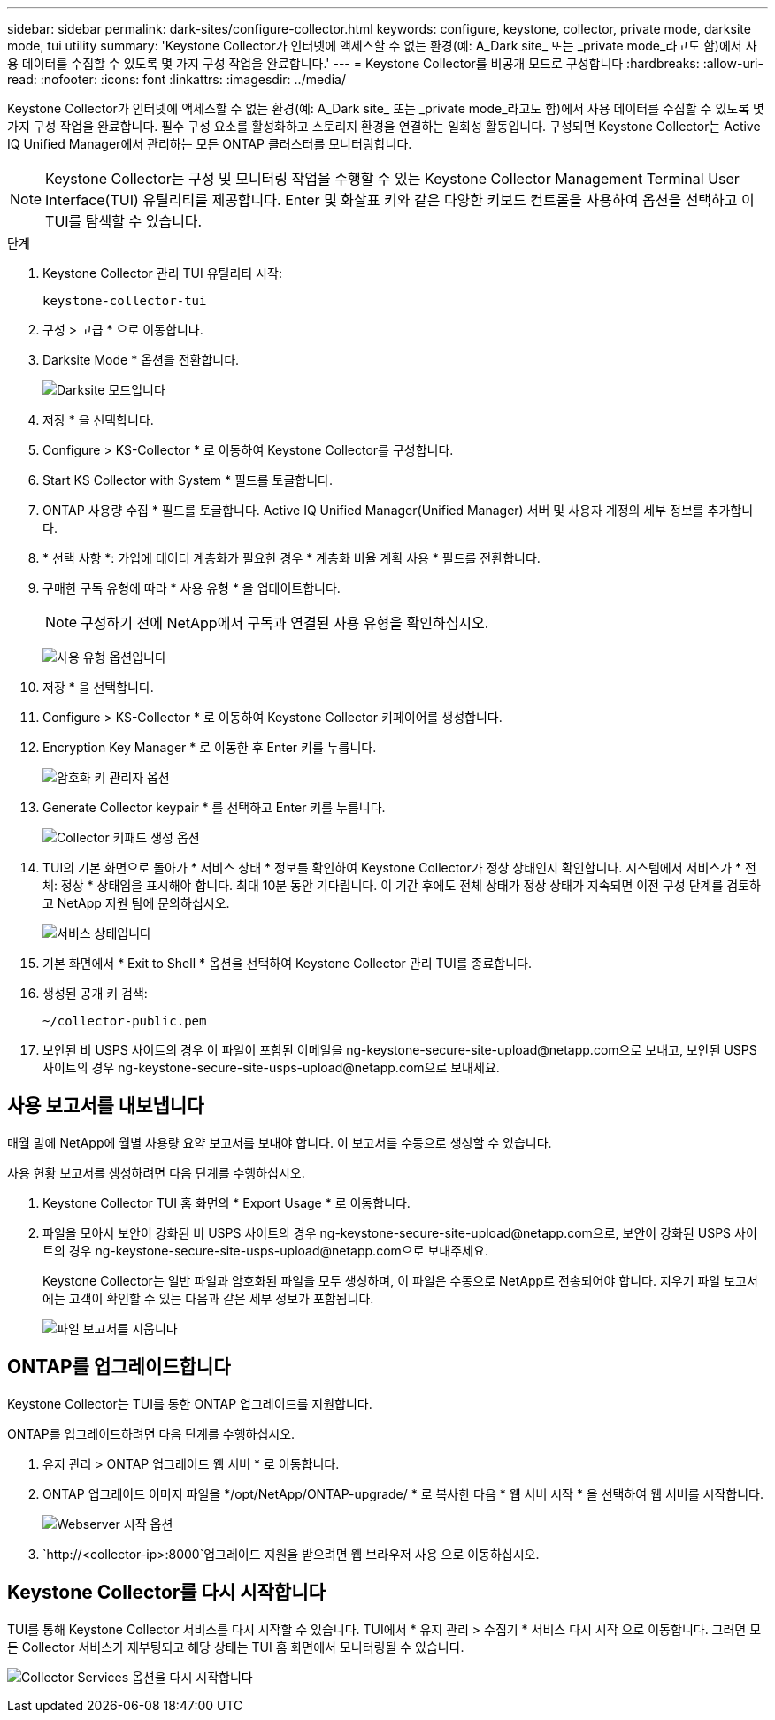 ---
sidebar: sidebar 
permalink: dark-sites/configure-collector.html 
keywords: configure, keystone, collector, private mode, darksite mode, tui utility 
summary: 'Keystone Collector가 인터넷에 액세스할 수 없는 환경(예: A_Dark site_ 또는 _private mode_라고도 함)에서 사용 데이터를 수집할 수 있도록 몇 가지 구성 작업을 완료합니다.' 
---
= Keystone Collector를 비공개 모드로 구성합니다
:hardbreaks:
:allow-uri-read: 
:nofooter: 
:icons: font
:linkattrs: 
:imagesdir: ../media/


[role="lead"]
Keystone Collector가 인터넷에 액세스할 수 없는 환경(예: A_Dark site_ 또는 _private mode_라고도 함)에서 사용 데이터를 수집할 수 있도록 몇 가지 구성 작업을 완료합니다. 필수 구성 요소를 활성화하고 스토리지 환경을 연결하는 일회성 활동입니다. 구성되면 Keystone Collector는 Active IQ Unified Manager에서 관리하는 모든 ONTAP 클러스터를 모니터링합니다.


NOTE: Keystone Collector는 구성 및 모니터링 작업을 수행할 수 있는 Keystone Collector Management Terminal User Interface(TUI) 유틸리티를 제공합니다. Enter 및 화살표 키와 같은 다양한 키보드 컨트롤을 사용하여 옵션을 선택하고 이 TUI를 탐색할 수 있습니다.

.단계
. Keystone Collector 관리 TUI 유틸리티 시작:
+
`keystone-collector-tui`

. 구성 > 고급 * 으로 이동합니다.
. Darksite Mode * 옵션을 전환합니다.
+
image:dark-site-mode-1.png["Darksite 모드입니다"]

. 저장 * 을 선택합니다.
. Configure > KS-Collector * 로 이동하여 Keystone Collector를 구성합니다.
. Start KS Collector with System * 필드를 토글합니다.
. ONTAP 사용량 수집 * 필드를 토글합니다. Active IQ Unified Manager(Unified Manager) 서버 및 사용자 계정의 세부 정보를 추가합니다.
. * 선택 사항 *: 가입에 데이터 계층화가 필요한 경우 * 계층화 비율 계획 사용 * 필드를 전환합니다.
. 구매한 구독 유형에 따라 * 사용 유형 * 을 업데이트합니다.
+

NOTE: 구성하기 전에 NetApp에서 구독과 연결된 사용 유형을 확인하십시오.

+
image:dark-site-usage-type-1.png["사용 유형 옵션입니다"]

. 저장 * 을 선택합니다.
. Configure > KS-Collector * 로 이동하여 Keystone Collector 키페이어를 생성합니다.
. Encryption Key Manager * 로 이동한 후 Enter 키를 누릅니다.
+
image:dark-site-encryption-key-manager-1.png["암호화 키 관리자 옵션"]

. Generate Collector keypair * 를 선택하고 Enter 키를 누릅니다.
+
image:dark-site-generate-collector-keypair-1.png["Collector 키패드 생성 옵션"]

. TUI의 기본 화면으로 돌아가 * 서비스 상태 * 정보를 확인하여 Keystone Collector가 정상 상태인지 확인합니다. 시스템에서 서비스가 * 전체: 정상 * 상태임을 표시해야 합니다. 최대 10분 동안 기다립니다. 이 기간 후에도 전체 상태가 정상 상태가 지속되면 이전 구성 단계를 검토하고 NetApp 지원 팀에 문의하십시오.
+
image:dark-site-overall-healthy-2.png["서비스 상태입니다"]

. 기본 화면에서 * Exit to Shell * 옵션을 선택하여 Keystone Collector 관리 TUI를 종료합니다.
. 생성된 공개 키 검색:
+
`~/collector-public.pem`

. 보안된 비 USPS 사이트의 경우 이 파일이 포함된 이메일을 ng-keystone-secure-site-upload@netapp.com으로 보내고, 보안된 USPS 사이트의 경우 ng-keystone-secure-site-usps-upload@netapp.com으로 보내세요.




== 사용 보고서를 내보냅니다

매월 말에 NetApp에 월별 사용량 요약 보고서를 보내야 합니다. 이 보고서를 수동으로 생성할 수 있습니다.

사용 현황 보고서를 생성하려면 다음 단계를 수행하십시오.

. Keystone Collector TUI 홈 화면의 * Export Usage * 로 이동합니다.
. 파일을 모아서 보안이 강화된 비 USPS 사이트의 경우 ng-keystone-secure-site-upload@netapp.com으로, 보안이 강화된 USPS 사이트의 경우 ng-keystone-secure-site-usps-upload@netapp.com으로 보내주세요.
+
Keystone Collector는 일반 파일과 암호화된 파일을 모두 생성하며, 이 파일은 수동으로 NetApp로 전송되어야 합니다. 지우기 파일 보고서에는 고객이 확인할 수 있는 다음과 같은 세부 정보가 포함됩니다.

+
image:dark-site-clear-file-report-1.png["파일 보고서를 지웁니다"]





== ONTAP를 업그레이드합니다

Keystone Collector는 TUI를 통한 ONTAP 업그레이드를 지원합니다.

ONTAP를 업그레이드하려면 다음 단계를 수행하십시오.

. 유지 관리 > ONTAP 업그레이드 웹 서버 * 로 이동합니다.
. ONTAP 업그레이드 이미지 파일을 */opt/NetApp/ONTAP-upgrade/ * 로 복사한 다음 * 웹 서버 시작 * 을 선택하여 웹 서버를 시작합니다.
+
image:dark-site-start-webserver-1.png["Webserver 시작 옵션"]

.  `http://<collector-ip>:8000`업그레이드 지원을 받으려면 웹 브라우저 사용 으로 이동하십시오.




== Keystone Collector를 다시 시작합니다

TUI를 통해 Keystone Collector 서비스를 다시 시작할 수 있습니다. TUI에서 * 유지 관리 > 수집기 * 서비스 다시 시작 으로 이동합니다. 그러면 모든 Collector 서비스가 재부팅되고 해당 상태는 TUI 홈 화면에서 모니터링될 수 있습니다.

image:dark-site-restart-collector-services-1.png["Collector Services 옵션을 다시 시작합니다"]
